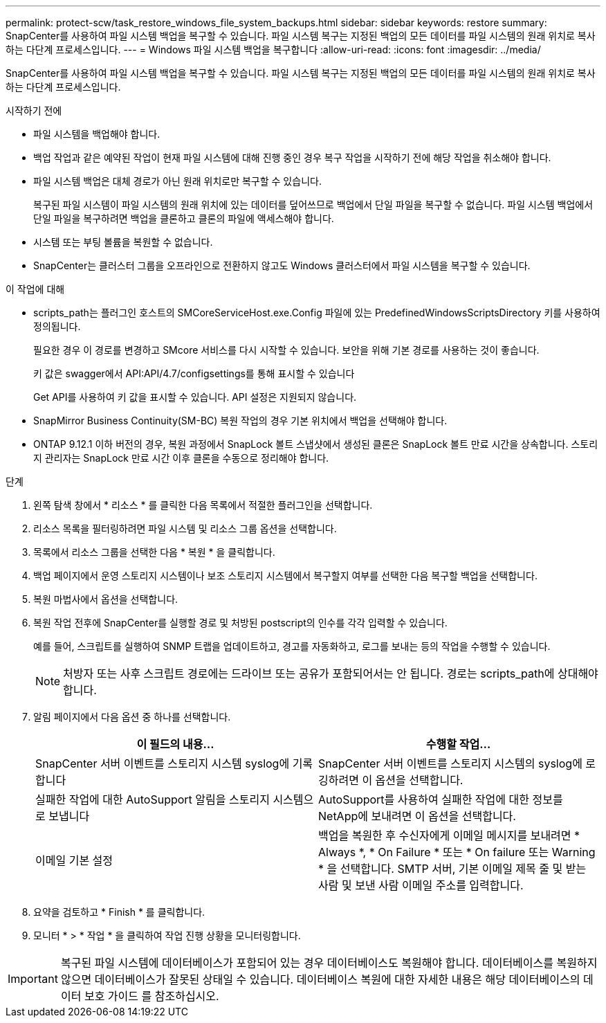 ---
permalink: protect-scw/task_restore_windows_file_system_backups.html 
sidebar: sidebar 
keywords: restore 
summary: SnapCenter를 사용하여 파일 시스템 백업을 복구할 수 있습니다. 파일 시스템 복구는 지정된 백업의 모든 데이터를 파일 시스템의 원래 위치로 복사하는 다단계 프로세스입니다. 
---
= Windows 파일 시스템 백업을 복구합니다
:allow-uri-read: 
:icons: font
:imagesdir: ../media/


[role="lead"]
SnapCenter를 사용하여 파일 시스템 백업을 복구할 수 있습니다. 파일 시스템 복구는 지정된 백업의 모든 데이터를 파일 시스템의 원래 위치로 복사하는 다단계 프로세스입니다.

.시작하기 전에
* 파일 시스템을 백업해야 합니다.
* 백업 작업과 같은 예약된 작업이 현재 파일 시스템에 대해 진행 중인 경우 복구 작업을 시작하기 전에 해당 작업을 취소해야 합니다.
* 파일 시스템 백업은 대체 경로가 아닌 원래 위치로만 복구할 수 있습니다.
+
복구된 파일 시스템이 파일 시스템의 원래 위치에 있는 데이터를 덮어쓰므로 백업에서 단일 파일을 복구할 수 없습니다. 파일 시스템 백업에서 단일 파일을 복구하려면 백업을 클론하고 클론의 파일에 액세스해야 합니다.

* 시스템 또는 부팅 볼륨을 복원할 수 없습니다.
* SnapCenter는 클러스터 그룹을 오프라인으로 전환하지 않고도 Windows 클러스터에서 파일 시스템을 복구할 수 있습니다.


.이 작업에 대해
* scripts_path는 플러그인 호스트의 SMCoreServiceHost.exe.Config 파일에 있는 PredefinedWindowsScriptsDirectory 키를 사용하여 정의됩니다.
+
필요한 경우 이 경로를 변경하고 SMcore 서비스를 다시 시작할 수 있습니다. 보안을 위해 기본 경로를 사용하는 것이 좋습니다.

+
키 값은 swagger에서 API:API/4.7/configsettings를 통해 표시할 수 있습니다

+
Get API를 사용하여 키 값을 표시할 수 있습니다. API 설정은 지원되지 않습니다.

* SnapMirror Business Continuity(SM-BC) 복원 작업의 경우 기본 위치에서 백업을 선택해야 합니다.
* ONTAP 9.12.1 이하 버전의 경우, 복원 과정에서 SnapLock 볼트 스냅샷에서 생성된 클론은 SnapLock 볼트 만료 시간을 상속합니다. 스토리지 관리자는 SnapLock 만료 시간 이후 클론을 수동으로 정리해야 합니다.


.단계
. 왼쪽 탐색 창에서 * 리소스 * 를 클릭한 다음 목록에서 적절한 플러그인을 선택합니다.
. 리소스 목록을 필터링하려면 파일 시스템 및 리소스 그룹 옵션을 선택합니다.
. 목록에서 리소스 그룹을 선택한 다음 * 복원 * 을 클릭합니다.
. 백업 페이지에서 운영 스토리지 시스템이나 보조 스토리지 시스템에서 복구할지 여부를 선택한 다음 복구할 백업을 선택합니다.
. 복원 마법사에서 옵션을 선택합니다.
. 복원 작업 전후에 SnapCenter를 실행할 경로 및 처방된 postscript의 인수를 각각 입력할 수 있습니다.
+
예를 들어, 스크립트를 실행하여 SNMP 트랩을 업데이트하고, 경고를 자동화하고, 로그를 보내는 등의 작업을 수행할 수 있습니다.

+

NOTE: 처방자 또는 사후 스크립트 경로에는 드라이브 또는 공유가 포함되어서는 안 됩니다. 경로는 scripts_path에 상대해야 합니다.

. 알림 페이지에서 다음 옵션 중 하나를 선택합니다.
+
|===
| 이 필드의 내용... | 수행할 작업... 


 a| 
SnapCenter 서버 이벤트를 스토리지 시스템 syslog에 기록합니다
 a| 
SnapCenter 서버 이벤트를 스토리지 시스템의 syslog에 로깅하려면 이 옵션을 선택합니다.



 a| 
실패한 작업에 대한 AutoSupport 알림을 스토리지 시스템으로 보냅니다
 a| 
AutoSupport를 사용하여 실패한 작업에 대한 정보를 NetApp에 보내려면 이 옵션을 선택합니다.



 a| 
이메일 기본 설정
 a| 
백업을 복원한 후 수신자에게 이메일 메시지를 보내려면 * Always *, * On Failure * 또는 * On failure 또는 Warning * 을 선택합니다. SMTP 서버, 기본 이메일 제목 줄 및 받는 사람 및 보낸 사람 이메일 주소를 입력합니다.

|===
. 요약을 검토하고 * Finish * 를 클릭합니다.
. 모니터 * > * 작업 * 을 클릭하여 작업 진행 상황을 모니터링합니다.



IMPORTANT: 복구된 파일 시스템에 데이터베이스가 포함되어 있는 경우 데이터베이스도 복원해야 합니다. 데이터베이스를 복원하지 않으면 데이터베이스가 잘못된 상태일 수 있습니다. 데이터베이스 복원에 대한 자세한 내용은 해당 데이터베이스의 데이터 보호 가이드 를 참조하십시오.
